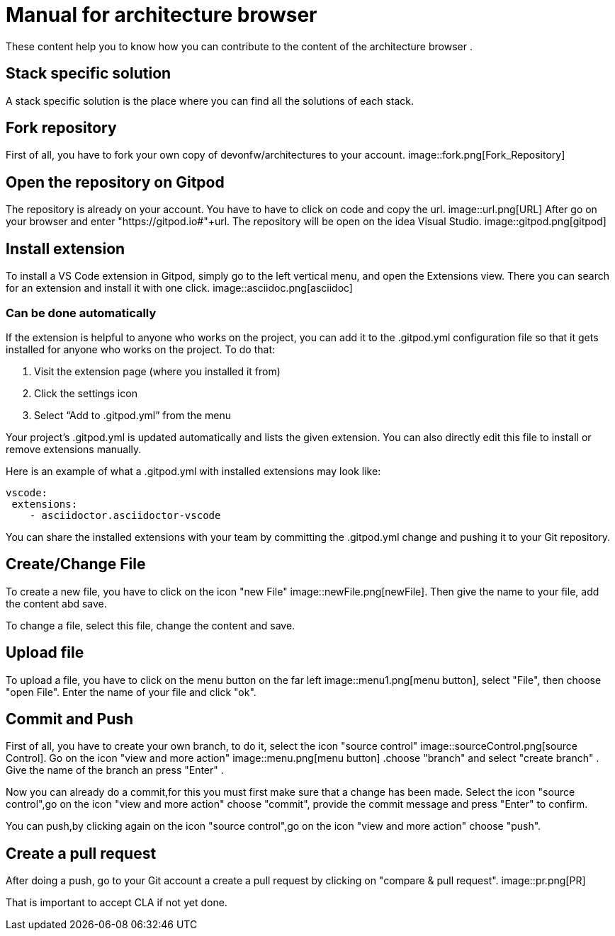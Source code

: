 = Manual for architecture browser
These content help you to know how you can contribute to the content of the architecture browser .

== Stack specific solution
A stack specific solution is the place where you can find all the solutions of each stack.

== Fork repository
First of all, you have to fork your own copy of devonfw/architectures to your account.
image::fork.png[Fork_Repository]

== Open the repository on Gitpod
The repository is already on your account. You have to have to click on code and copy the url.
image::url.png[URL]
After go on your browser and enter "https://gitpod.io#"+url. The repository will be open on the idea Visual Studio.
image::gitpod.png[gitpod]

== Install extension

To install a VS Code extension in Gitpod, simply go to the left vertical menu, and open the Extensions view. 
There you can search for an extension and install it with one click.
image::asciidoc.png[asciidoc]

=== Can be done automatically
If the extension is helpful to anyone who works on the project, you can add it to the 
.gitpod.yml configuration file so that it gets installed for anyone who works on the project. To do that:

. Visit the extension page (where you installed it from)
. Click the settings icon
. Select “Add to .gitpod.yml” from the menu

Your project’s .gitpod.yml is updated automatically and lists the given extension. You can also directly edit this file to install or remove extensions manually.

Here is an example of what a .gitpod.yml with installed extensions may look like:

```
vscode:
 extensions:
    - asciidoctor.asciidoctor-vscode

```

You can share the installed extensions with your team by committing the .gitpod.yml change and pushing it to your Git repository.

== Create/Change File
To create a new file, you have to click on the icon "new File"   image::newFile.png[newFile]. Then give the name to your file, add the content abd save.

To change a file, select this file, change the content and save.

== Upload file
To upload a file, you have to click on the menu button on the far left image::menu1.png[menu button], select "File", then choose "open  File". Enter the name of your file and click "ok".

== Commit and Push
First of all, you have to create your own branch, to do it, select the icon "source control" image::sourceControl.png[source Control].
Go on the icon "view and more action" image::menu.png[menu button] .choose "branch" and select "create branch" . Give the name of the branch an press "Enter" .

Now you can already do a commit,for this you must first make sure that a change has been made. Select the icon "source control",go on the icon "view and more action" choose "commit", provide the commit message and press "Enter" to confirm.

You can push,by clicking again on the icon "source control",go on the icon "view and more action" choose "push".

== Create a pull request
After doing a push, go to your Git account a create a pull request by clicking on "compare & pull request".
image::pr.png[PR]

That is important to accept CLA if not yet done.














